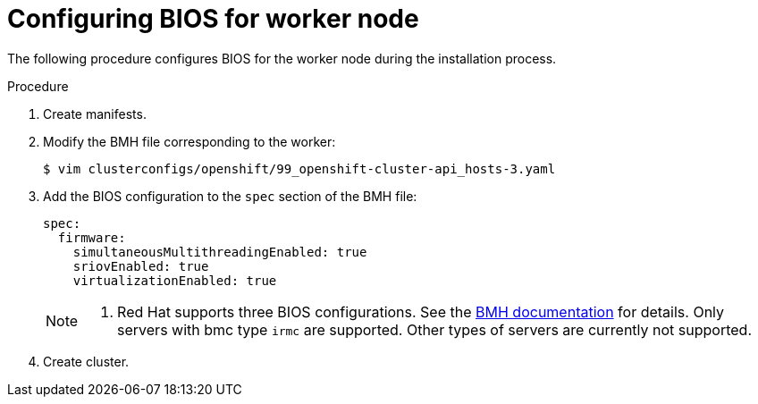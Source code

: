 // Module included in the following assemblies:
//
// * installing/installing_bare_metal_ipi/ipi-install-configuration-files.adoc

:_content-type: PROCEDURE
[id="configuring-bios-for-worker-node_{context}"]
= Configuring BIOS for worker node

The following procedure configures BIOS for the worker node during the installation process.

.Procedure
. Create manifests.
. Modify the BMH file corresponding to the worker:
+
----
$ vim clusterconfigs/openshift/99_openshift-cluster-api_hosts-3.yaml
----
. Add the BIOS configuration to the `spec` section of the BMH file:
+
----
spec:
  firmware:
    simultaneousMultithreadingEnabled: true
    sriovEnabled: true
    virtualizationEnabled: true
----
+
[NOTE]
====
. Red Hat supports three BIOS configurations. See the link:https://github.com/openshift/baremetal-operator/blob/master/docs/api.md#firmware[BMH documentation] for details. Only servers with bmc type `irmc` are supported. Other types of servers are currently not supported.
====
. Create cluster.

